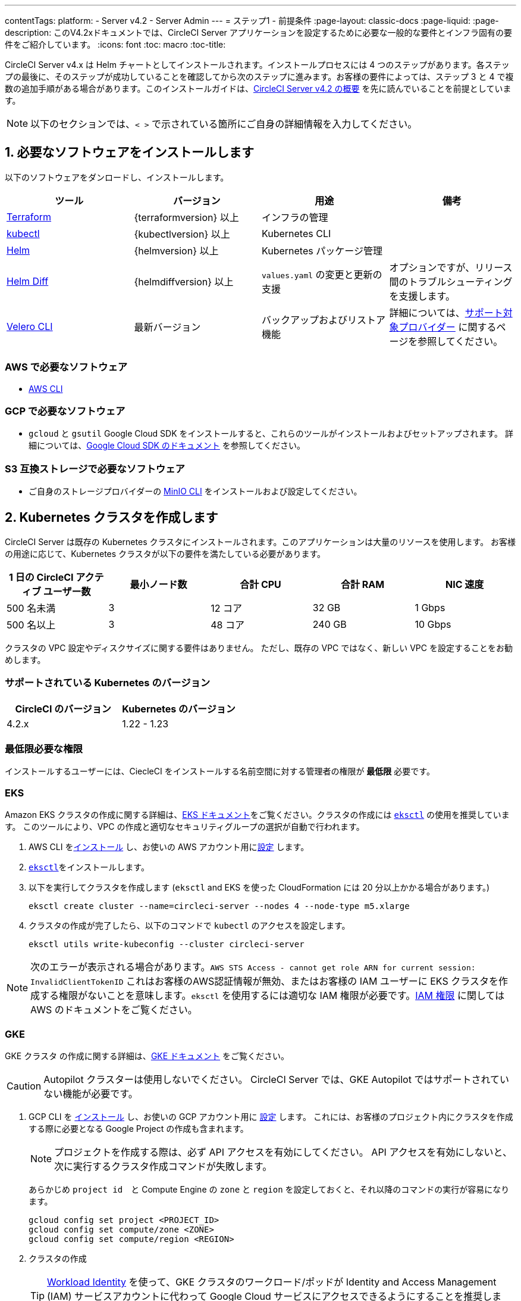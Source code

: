 ---
contentTags:
  platform:
  - Server v4.2
  - Server Admin
---
= ステップ1 - 前提条件
:page-layout: classic-docs
:page-liquid:
:page-description: このV4.2xドキュメントでは、CircleCI Server アプリケーションを設定するために必要な一般的な要件とインフラ固有の要件をご紹介しています。
:icons: font
:toc: macro
:toc-title:

// このドキュメントでは ifdet と　ifndef ディレクティブを使って Google Cloud Sotrage (env-gco) と AWS (env-aws) 特有のコンテンツを表示したり非表示にしたりしています。現在、これは生成されたPDFのみに影響します。Jekyllのバージョンとの互換性を確保するために、ディレクティブは、論理的な反対をテストします。例えば、属性がenv-awsでない場合、この内容を表示します。詳細についてはこちらをご覧下さい。 https://docs.asciidoctor.org/asciidoc/latest/directives/ifdef-ifndef/.

CircleCI Server v4.x は Helm チャートとしてインストールされます。インストールプロセスには 4 つのステップがあります。各ステップの最後に、そのステップが成功していることを確認してから次のステップに進みます。お客様の要件によっては、ステップ 3 と 4 で複数の追加手順がある場合があります。このインストールガイドは、xref:../overview/circleci-server-overview#[CircleCI Server v4.2 の概要] を先に読んでいることを前提としています。

NOTE: 以下のセクションでは、`< >` で示されている箇所にご自身の詳細情報を入力してください。

[#install-required-software]
== 1. 必要なソフトウェアをインストールします
以下のソフトウェアをダンロードし、インストールします。

[.table.table-striped]
[cols=4*, options="header", stripes=even]
|===
| ツール
| バージョン
| 用途
| 備考

| link:https://www.terraform.io/downloads.html[Terraform]
| {terraformversion} 以上
| インフラの管理
|

| link:https://kubernetes.io/docs/tasks/tools/install-kubectl/[kubectl]
| {kubectlversion} 以上
| Kubernetes CLI
|

| link:https://helm.sh/[Helm]
| {helmversion} 以上
| Kubernetes パッケージ管理
|

| link:https://github.com/databus23/helm-diff[Helm Diff]
| {helmdiffversion} 以上
| `values.yaml` の変更と更新の支援
| オプションですが、リリース間のトラブルシューティングを支援します。

| link:https://github.com/vmware-tanzu/velero/releases[Velero CLI]
| 最新バージョン
| バックアップおよびリストア機能
| 詳細については、link:https://velero.io/docs/v1.6/supported-providers/[サポート対象プロバイダー] に関するページを参照してください。
|===

// Don't include this section in the GCP PDF.

ifndef::env-gcp[]

[#aws-required-software]
=== AWS で必要なソフトウェア

- link:https://docs.aws.amazon.com/ja_jp/cli/latest/userguide/getting-started-install.html[AWS CLI]

// Stop hiding from GCP PDF:

endif::env-gcp[]

// Don't include this section in the AWS PDF:

ifndef::env-aws[]

[#gcp-required-software]
=== GCP で必要なソフトウェア

- `gcloud` と `gsutil` Google Cloud SDK をインストールすると、これらのツールがインストールおよびセットアップされます。 詳細については、link:https://cloud.google.com/sdk/docs?hl=ja[Google Cloud SDK のドキュメント] を参照してください。

endif::env-aws[]

[#s3-compatible-storage-required-software]
=== S3 互換ストレージで必要なソフトウェア

- ご自身のストレージプロバイダーの link:https://docs.min.io/docs/minio-client-quickstart-guide.html[MinIO CLI] をインストールおよび設定してください。

[#create-a-kubernetes-cluster]
== 2. Kubernetes クラスタを作成します
CircleCI Server は既存の Kubernetes クラスタにインストールされます。このアプリケーションは大量のリソースを使用します。 お客様の用途に応じて、Kubernetes クラスタが以下の要件を満たしている必要があります。

[.table.table-striped]
[cols=5*, options="header", stripes=even]
|===
| 1 日の CircleCI アクティブ ユーザー数
| 最小ノード数
| 合計 CPU
| 合計 RAM
| NIC 速度

| 500 名未満
| 3
| 12 コア
| 32 GB
| 1 Gbps

| 500 名以上
| 3
| 48 コア
| 240 GB
| 10 Gbps
|===

クラスタの VPC 設定やディスクサイズに関する要件はありません。 ただし、既存の VPC ではなく、新しい VPC を設定することをお勧めします。

[#supported-kubernetes-versions]
=== サポートされている Kubernetes のバージョン

[.table.table-striped]
[cols=2*, options="header", stripes=even]
|===
| CircleCI のバージョン
| Kubernetes のバージョン

| 4.2.x
| 1.22 - 1.23
|===

[#minimum-permissions-requirments]
=== 最低限必要な権限

インストールするユーザーには、CiecleCI をインストールする名前空間に対する管理者の権限が **最低限** 必要です。

ifndef::env-gcp[]

[#eks]
=== EKS
Amazon EKS クラスタの作成に関する詳細は、link:https://aws.amazon.com/quickstart/architecture/amazon-eks/[EKS ドキュメント]をご覧ください。クラスタの作成には link:https://docs.aws.amazon.com/eks/latest/userguide/getting-started-eksctl.html[`eksctl`] の使用を推奨しています。 このツールにより、VPC の作成と適切なセキュリティグループの選択が自動で行われます。

. AWS CLI をlink:https://docs.aws.amazon.com/cli/latest/userguide/install-cliv2.html[インストール] し、お使いの AWS アカウント用にlink:https://docs.aws.amazon.com/cli/latest/userguide/cli-chap-configure.html[設定] します。
. link:https://docs.aws.amazon.com/eks/latest/userguide/eksctl.html[`eksctl`]をインストールします。
. 以下を実行してクラスタを作成します (`eksctl` and EKS を使った CloudFormation には 20 分以上かかる場合があります。)
+
[source,shell]
----
eksctl create cluster --name=circleci-server --nodes 4 --node-type m5.xlarge
----
. クラスタの作成が完了したら、以下のコマンドで `kubectl` のアクセスを設定します。
+
[source,shell]
----
eksctl utils write-kubeconfig --cluster circleci-server
----

NOTE: 次のエラーが表示される場合があります。`AWS STS Access - cannot get role ARN for current session: InvalidClientTokenID` これはお客様のAWS認証情報が無効、またはお客様の IAM ユーザーに EKS クラスタを作成する権限がないことを意味します。`eksctl` を使用するには適切な IAM 権限が必要です。link:https://aws.amazon.com/iam/features/manage-permissions/[IAM 権限] に関しては AWS のドキュメントをご覧ください。

endif::env-gcp[]

ifndef::env-aws[]

[#gke]
=== GKE
GKE クラスタ の作成に関する詳細は、link:https://cloud.google.com/kubernetes-engine/docs/concepts/kubernetes-engine-overview?hl=ja#creating-clusters[GKE ドキュメント] をご覧ください。

CAUTION: Autopilot クラスターは使用しないでください。 CircleCI Server では、GKE Autopilot ではサポートされていない機能が必要です。

. GCP CLI を link:https://cloud.google.com/sdk/gcloud?hl=ja[インストール] し、お使いの GCP アカウント用に link:https://cloud.google.com/kubernetes-engine/docs/quickstart#defaults[設定] します。 これには、お客様のプロジェクト内にクラスタを作成する際に必要となる Google Project の作成も含まれます。
+
NOTE: プロジェクトを作成する際は、必ず API アクセスを有効にしてください。 API アクセスを有効にしないと、次に実行するクラスタ作成コマンドが失敗します。
+
あらかじめ `project id`　と Compute Engine の `zone` と `region` を設定しておくと、それ以降のコマンドの実行が容易になります。
+
[source,shell]
----
gcloud config set project <PROJECT_ID>
gcloud config set compute/zone <ZONE>
gcloud config set compute/region <REGION>
----
. クラスタの作成
+
TIP: link:https://cloud.google.com/kubernetes-engine/docs/how-to/workload-identity[Workload Identity] を使って、GKE クラスタのワークロード/ポッドが Identity and Access Management (IAM) サービスアカウントに代わって Google Cloud サービスにアクセスできるようにすることを推奨します。
+
[source,shell]
----
gcloud container clusters create circleci-server \
  --num-nodes 3 \
  --machine-type n1-standard-4 \
  --workload-pool=<PROJECT_ID>.svc.id.goog
----
+
NOTE: kube-context が新しいクラスタ資格情報で自動的に更新されるはずです。
+
手動で kube-context を更新する必要がある場合は、以下を実行します。
+
[source,shell]
----
gcloud container clusters get-credentials circleci-server
----
. `kubectl` 用に link:https://cloud.google.com/blog/products/containers-kubernetes/kubectl-auth-changes-in-gke[GKE 認証プラグイン] をインストールします。
+
[source,shell]
----
gcloud components install gke-gcloud-auth-plugin
----
. クラスタを確認します。
+
[source,shell]
----
kubectl cluster-info
----
. サービスアカウントを作成します。
+
[source,shell]
----
gcloud iam service-accounts create <SERVICE_ACCOUNT_ID> --description="<DESCRIPTION>" \
  --display-name="<DISPLAY_NAME>"
----
. サービスアカウントの認証情報を取得します。
+
[source,shell]
----
gcloud iam service-accounts keys create <KEY_FILE> \
  --iam-account <SERVICE_ACCOUNT_ID>@<PROJECT_ID>.iam.gserviceaccount.com
----
endif::env-aws[]

[#enable-workload-identity-in-gke]
==== GKE で Workload Identity の有効化 (オプション)
GKE クラスタを既にお持ちで Workload Identity をクラスタとノードプールで有効化する必要がある場合は、下記の手順を実施します。

. 既存のクラスタで Workload Identity を有効にします。
+
[source,shell]
----
  gcloud container clusters update "<CLUSTER_NAME>" \
    --workload-pool="<PROJECT_ID>.svc.id.goog"
----
. 既存の GKE クラスタのノードプールを取得します。
+
[source,shell]
----
  gcloud container node-pools list --cluster "<CLUSTER_NAME>"
----

. 既存のノードプールを更新します。
+
[source,shell]
----
  gcloud container node-pools update "<NODEPOOL_NAME>" \
    --cluster="<CLUSTER_NAME>" \
    --workload-metadata="GKE_METADATA"
----

既存の全てのノードプールに対して、手順 3 を実行する必要があります。 Kubernetes サービスアカウントの Workload Identity を有効にする手順については、以下のリンクを参照してください。

* xref:phase-3-execution-environments#nomad-autoscaler-gcp[Nomad Autoscaler]
* xref:phase-3-execution-environments#gcp-3[VM]
* xref:phase-1-prerequisites#configuring-google-cloud-storage[オブジェクトストレージ]

[#create-a-new-github-oauth-app]
== 3. 新しい GitHub OAuth アプリを作成します

CAUTION: GitHub Enterprise と CircleCI Server が同一のドメインにない場合、GHE からイメージやアイコンの CircleCI Web アプリへのロードに失敗します。

CircleCI Server 用に GitHub OAuth アプリを登録し設定することで、 GitHub OAuth を使ったサーバーインストールの認証を制御し、ビルドステータス情報を使用して GitHub プロジェクトやレポジトリを更新することができるようになります。 以下は、GitHub.com と GitHub Enterprise のどちらにも適用される手順です。

. ブラウザから、**your GitHub instance** > **User Settings** > **Developer Settings** > **OAuth Apps** に移動し、**New OAuth App** ボタンをクリックします。
+
.New GitHub OAuth App
image::github-oauth-new.png[Screenshot showing setting up a new OAuth app]

. ご自身のインストールプランに合わせて以下の項目を入力します。
** *Homepage URL*: CircleCI Serverをインストールする URL
** *Authorization callback URL*: 認証コールバック URL は、インストールする URL に `/auth/github` を追加します。

. 完了すると、*Client ID* が表示されます。*Generate a new Client Secret* を選択し、新しい OAuth アプリ用のクライアントシークレットを生成します。 CircleCI Server の設定にはこれらの値が必要です。
+
.Client ID and Secret
image::github-clientid.png[Screenshot showing GitHub Client ID]

[#github-enterprise]
=== GitHub Enterprise

GitHub Enterprise を使用する場合は、パーソナルアクセストークンと GitHub Enterprise インスタンスのドメイン名も必要です。

**User Settings > Developer Settings > Personal access tokens** に移動し、`defaultToken` を作成します。 このトークンにはスコープは必要ありません。 この値は CircleCI Server の設定の際に必要になります。

[#static-ip-address]
== 4. 静的 IP アドレス
クラスタが作成したロードバランサーには、静的 IP アドレスをプロビジョニングすることを推奨します。 これは必須ではありませんが、これによりサービスが作成したロードバランサが再プロビジョニングされる場合に、DNS レコードの更新が不要になります。

ifndef::env-gcp[]
[#gcp-reserve-a-static-external-ip-address]
=== GCP - Reserve a static external IP address
こちらの link:https://cloud.google.com/compute/docs/ip-addresses/reserve-static-external-ip-address#external-ip[Google Cloud ドキュメント] にてIPアドレスの予約方法に関する情報をご覧下さい。

返された IPv4 アドレスは後で values.yaml file ファイルで使用するので控えておいてください。

endif::env-gcp[]

ifndef::env-aws[]
[#aws-reserve-an-elastic-ip-address]
=== AWS - Reserve an elastic IP address
AWS で Elastic IPアドレスを予約するには、以下の AWS CLI コマンドを任意の環境で実行します。

このコマンドを実行して、ロードバランサーがデプロイするすべてのサブネットのアドレスを生成する必要があります (デフォルト設定は 3)。

[source,shell]
----
# Run x times per x subnets (default 3)
aws ec2 allocate-address

# {
#    "PublicIp": "10.0.0.1,
#    "AllocationId": "eipalloc-12345",
#    "PublicIpv4Pool": "amazon",
#    "NetworkBorderGroup": "us-east-1",
#    "Domain": "vpc"
#}
----

CLI から返された `AllocationId` の各値は values.yaml ファイルで使用するので控えておいてください。


endif::env-aws[]

[#frontend-tls-certificates]
== 5. フロントエンド TLS 証明書
デフォルトでは、すぐに CircleCI Sever の使用を始められるように、自己署名証明書が自動的に作成されます。 本番環境では、信頼できる認証局の証明書を指定する必要があります。例えば、link:https://letsencrypt.org/[Let's Encrypt] 認証局は link:https://certbot.eff.org/[certbot] ツールを使用して証明書を無料で発行できます。 ここでは、Google Cloud DNS と AWS Route53 の使用について説明します。

CAUTION: 使用する証明書には、サブジェクトとしてドメインと `app.*` サブドメインの両方が設定されていなければなりません。 たとえば、CircleCI Server が `server.example.com` でホストされている場合、証明書には `app.server.example.com` と `server.example.com` が含まれている必要があります。

下記のいずれかの方法で証明書を作成したら、このインストールの後半で必要になった際に以下のコマンドによりその証明書を取得できます。

[source,shell]
----
ls -l /etc/letsencrypt/live/<CIRCLECI_SERVER_DOMAIN>
----

[source,shell]
----
cat /etc/letsencrypt/live/<CIRCLECI_SERVER_DOMAIN>/fullchain.pem
----

[source,shell]
----
cat /etc/letsencrypt/live/<CIRCLECI_SERVER_DOMAIN>/privkey.pem
----

ifndef::env-gcp[]

[#aws-route-53]
=== AWS Route 53

. DNS に AWS Route53 を使用している場合、*certbot-route53* プラグインをインストールする必要があります。 プラグインのインストールには以下のコマンドを実行します。
+
[source,shell]
----
python3 -m pip install certbot-dns-route53
----

. 次に、以下の例を実行して、ローカルで `/etc/letsencrypt/live/<CIRCLECI_SERVER_DOMAIN>` にプライベートキーと証明書 (中間証明書を含む) を作成します。
+
[source,shell]
----
certbot certonly --dns-route53 -d "<CIRCLECI_SERVER_DOMAIN>" -d "app.<CIRCLECI_SERVER_DOMAIN>"
----

endif::env-gcp[]

ifndef::env-aws[]

[#google-cloud-dns]
=== Google Cloud DNS

. DNS を Google Cloud でホストしている場合、*certbot-dns-google* プラグインをインストールする必要があります。 プラグインのインストールには以下のコマンドを実行します。
+
[source,shell]
----
python3 -m pip install certbot-dns-google
----
. `certbot` の実行に使用するサービスアカウントは、ドメインの検証で Let’s Encrypt が使用する必要なレコードをプロビジョニングするために、Cloud DNS にアクセスできる必要があります。
.. cerbot 用のカスタムロールを作成します
+
[source,shell]
----
gcloud iam roles create certbot --project=<PROJECT_ID> \
    --title="<TITLE>" --description="<DESCRIPTION>" \
    --permissions="dns.changes.create,dns.changes.get,dns.changes.list,dns.managedZones.get,dns.managedZones.list,dns.resourceRecordSets.create,dns.resourceRecordSets.delete,dns.resourceRecordSets.list,dns.resourceRecordSets.update" \
    --stage=ALPHA
----
.. 新しいロールを先程作成したサービスアカウントにバインドします
+
[source,shell]
----
gcloud projects add-iam-policy-binding <PROJECT_ID> \
    --member="serviceAccount:<SERVICE_ACCOUNT_ID>@<PROJECT_ID>.iam.gserviceaccount.com" \
    --role="<ROLE_NAME>"
----
. 最後に、以下のコマンでインストール証明書をプロビジョニングします。
+
[source,shell]
----
certbot certonly --dns-google --dns-google-credentials <KEY_FILE> -d "<CIRCLECI_SERVER_DOMAIN>" -d "app.<CIRCLECI_SERVER_DOMAIN>"
----

[#aws-certmanager]
=== AWS Certificate Manager
ご自身の TLS 証明書をプロビジョニングする代わりに、AWS 環境で CircleCI Server を設定する場合は、Certificate Manager を使用して AWS が TLS 証明書をプロビジョニングするように設定できます。

[source,shell]
----
aws acm request-certificate \
  --domain-name <CIRCLECI_SERVER_DOMAIN> \
  --subject-alternative-names app.<CIRCLECI_SERVER_DOMAIN> \
  --validation-method DNS \
  --idempotency-token circle
----

このコマンドを実行したら、Certificate Manager AWS コンソールに移動して、ウィザードに従って Route53 で必要な DNS 検証レコードをプロビジョニングします。 この証明書が発行されたら、ARN をメモします。

[#upstream-tls]
=== アップストリーム TLS の終了
アプリケーションの外側で CircleCI Server の TLS を終了する必要がある場合があります。 これは、ACM を使用したり、Helm のデプロイ中に証明書チェーンを提供する代わりの方法です。 たとえば、プロキシがドメイン名に TLS の終了を提供している CircleCI Server の前で実行されているとします。 この場合、CircleCI アプリケーションはロードバランサーやプロキシのバックエンドとして動作します。

CircleCI Server は、トラフィックのルーティング方法に応じて設定する必要がある複数のポートをリッスンします。 下記のポート番号リストを参照して下さい。

* フロントエンド / API Gateway [TCP 80, 443]
* VM サービス [TCP 3000]
* Nomad サーバー [TCP 4647]
* 出力プロセッサ [gRPC 8585]

要件に応じて、フロントエンド/ API ゲートウェイの TLS のみを終了するか、すべてのポートでリッスンするサービスの TLS を提供するかを選択できます。

NOTE: Output Processor サービスは gRPC を使って通信し、HTTP/2 をサポートするにはプロキシまたはロードバランサが必要です。

endif::env-aws[]

[#encryption-signing-keys]
== 6. 暗号化/署名キー
CircleCI で生成されるアーティファクトの暗号化と署名には、このセクションで生成したキーセットを使用します。 CircleCI Server の設定にはこれらが必要な場合があります。

CAUTION: これらの値をセキュアな状態で保存します。 紛失すると、ジョブの履歴やアーティファクトの復元ができなくなります。

[#artifact-signing-key]
=== a. アーティファクト署名キー
アーティファクト署名キーを生成するには、下記のコマンドを実行します。

[source,shell]
----
docker run circleci/server-keysets:latest generate signing -a stdout
----

[#encryption-signing-key]
=== b. 暗号化署名キー
暗号化署名キーを生成するには、下記のコマンドを実行します。

[source,shell]
----
docker run circleci/server-keysets:latest generate encryption -a stdout
----

[#object-storage-and-permissions]
== 7. オブジェクトストレージとアクセス許可
CircleCI Server v4.x では、ビルドしたアーティファクト、テスト結果、その他の状態のオブジェクトストレージをホストします。 以下のストレージオプションがサポートされています。

* link:https://aws.amazon.com/jp/s3/[AWS S3]

* link:https://min.io/[MinIO]

* link:https://cloud.google.com/storage?hl=ja[Google Cloud Storage]

S3 互換のオブジェクトストレージであればどれでも動作すると考えられますが、テスト済みかつサポート対象のストレージは AWS S3 と MinIO です。

S3 または GCS のバケットとアクセス方法を作成するには、次の手順に従います。

NOTE: 	プロキシ経由でインストールする場合は、オブジェクトストレージも同じプロキシ経由にする必要があります。 同じプロキシ経由にしないと、アーティファクト、テスト結果、キャッシュの保存およびリストア、ワークスペースを機能させるために各プロジェクトの `.circleci/config.yml` のジョブレベルでプロキシの詳細を記載しなければならなくなります。 詳細については、xref:installing-server-behind-a-proxy#[プロキシ経由でのサーバーのインストール] ガイドを参照して下さい。

ifndef::env-gcp[]

[#s3-storage]
=== S3 ストレージ

[#create-aws-s3-bucket]
==== a. AWS S3 バケットを作成します。

[source,shell]
----
aws s3api create-bucket \
    --bucket <YOUR_BUCKET_NAME> \
    --region <YOUR_REGION> \
    --create-bucket-configuration LocationConstraint=<YOUR_REGION>
----


[#set-up-authentication-aws]
==== b. 認証を設定します

S3 で CircleCI を認証するには、サービスアカウントの IAM ロール (IRSA) または IAM アクセスキーを使用する 2 つの方法があります。 IRSA の使用を推奨します。

[.tab.authentication.IRSA]
--
**オプション 1:** IRSA を使用する場合

以下は link:https://docs.aws.amazon.com/eks/latest/userguide/iam-roles-for-service-accounts.html[IRSA についての AWS のドキュメント] の概要であり、CircleCI のインストールには十分です。

. EKS クラスタの IAM OIDC ID プロバイダーを作成します。
+
[source,shell]
----
eksctl utils associate-iam-oidc-provider --cluster <CLUSTER_NAME> --approve
----

. OIDC プロバイダーの ARN を取得します。 これは後の手順で必要になります。
+
[source,shell]
----
aws iam list-open-id-connect-providers | grep $(aws eks describe-cluster --name <CLUSTER_NAME> --query "cluster.identity.oidc.issuer" --output text | awk -F'/' '{print $NF}')
----

. OIDC プロバイダーの URL を取得します。 これは後の手順で必要になります。
+
[source,shell]
----
aws eks describe-cluster --name <CLUSTER_NAME> --query "cluster.identity.oidc.issuer" --output text | sed -e "s/^https:\/\///"
----

. 以下のコマンドと信頼ポリシーのテンプレートを使ってロールを作成します。 後の手順でこのロール ARN と名前が必要になります。
+
[source,shell]
----
aws iam create-role --role-name circleci-s3 --assume-role-policy-document file://<TRUST_POLICY_FILE>
----
+
[source, json]
----
{
  "Version": "2012-10-17",
  "Statement": [
    {
      "Effect": "Allow",
      "Principal": {
        "Federated": "<OIDC_PROVIDER_ARN>"
      },
      "Action": "sts:AssumeRoleWithWebIdentity",
      "Condition": {
        "StringEquals": {
          "<OIDC_PROVIDER_URL>:sub": "system:serviceaccount:<K8S_NAMESPACE>:object-storage"
        }
      }
    }
  ]
}
----

. 以下のコマンドとテンプレートを使ってポリシーを作成します。 バケット名とロール ARN を指定します。
+
[source,shell]
----
aws iam create-policy --policy-name circleci-s3 --policy-document file://<POLICY_FILE>
----
+
[source, json]
----
{
  "Version": "2012-10-17",
  "Statement": [
    {
      "Effect": "Allow",
      "Action": [
        "s3:PutAnalyticsConfiguration",
        "s3:GetObjectVersionTagging",
        "s3:CreateBucket",
        "s3:GetObjectAcl",
        "s3:GetBucketObjectLockConfiguration",
        "s3:DeleteBucketWebsite",
        "s3:PutLifecycleConfiguration",
        "s3:GetObjectVersionAcl",
        "s3:PutObjectTagging",
        "s3:DeleteObject",
        "s3:DeleteObjectTagging",
        "s3:GetBucketPolicyStatus",
        "s3:GetObjectRetention",
        "s3:GetBucketWebsite",
        "s3:GetJobTagging",
        "s3:DeleteObjectVersionTagging",
        "s3:PutObjectLegalHold",
        "s3:GetObjectLegalHold",
        "s3:GetBucketNotification",
        "s3:PutBucketCORS",
        "s3:GetReplicationConfiguration",
        "s3:ListMultipartUploadParts",
        "s3:PutObject",
        "s3:GetObject",
        "s3:PutBucketNotification",
        "s3:DescribeJob",
        "s3:PutBucketLogging",
        "s3:GetAnalyticsConfiguration",
        "s3:PutBucketObjectLockConfiguration",
        "s3:GetObjectVersionForReplication",
        "s3:GetLifecycleConfiguration",
        "s3:GetInventoryConfiguration",
        "s3:GetBucketTagging",
        "s3:PutAccelerateConfiguration",
        "s3:DeleteObjectVersion",
        "s3:GetBucketLogging",
        "s3:ListBucketVersions",
        "s3:ReplicateTags",
        "s3:RestoreObject",
        "s3:ListBucket",
        "s3:GetAccelerateConfiguration",
        "s3:GetBucketPolicy",
        "s3:PutEncryptionConfiguration",
        "s3:GetEncryptionConfiguration",
        "s3:GetObjectVersionTorrent",
        "s3:AbortMultipartUpload",
        "s3:PutBucketTagging",
        "s3:GetBucketRequestPayment",
        "s3:GetAccessPointPolicyStatus",
        "s3:GetObjectTagging",
        "s3:GetMetricsConfiguration",
        "s3:PutBucketVersioning",
        "s3:GetBucketPublicAccessBlock",
        "s3:ListBucketMultipartUploads",
        "s3:PutMetricsConfiguration",
        "s3:PutObjectVersionTagging",
        "s3:GetBucketVersioning",
        "s3:GetBucketAcl",
        "s3:PutInventoryConfiguration",
        "s3:GetObjectTorrent",
        "s3:PutBucketWebsite",
        "s3:PutBucketRequestPayment",
        "s3:PutObjectRetention",
        "s3:GetBucketCORS",
        "s3:GetBucketLocation",
        "s3:GetAccessPointPolicy",
        "s3:GetObjectVersion",
        "s3:GetAccessPoint",
        "s3:GetAccountPublicAccessBlock",
        "s3:ListAllMyBuckets",
        "s3:ListAccessPoints",
        "s3:ListJobs"
      ],
      "Resource": [
        "arn:aws:s3:::<YOUR_BUCKET_NAME>",
        "arn:aws:s3:::<YOUR_BUCKET_NAME>/*"
      ]
    },
    {
      "Effect": "Allow",
      "Action": [
        "iam:GetRole",
        "sts:AssumeRole"
      ],
      "Resource": "<OBJECT_STORAGE_ROLE_ARN>"
    }
  ]
}
----

. ポリシーをロールにアタッチします。
+
[source,shell]
----
aws iam attach-role-policy --role-name <OBJECT_STORAGE_ROLE_NAME> --policy-arn=<STORAGE_POLICY_ARN>
----
--

[.tab.authentication.IAM_access_keys]
--
**Option 2:** IAM access keys

. CircleCI サーバーのIAMユーザーを作成します。
+
[source,shell]
----
aws iam create-user --user-name circleci-server
----

. `policy.json`　ポリシードキュメントを作成します。
+
[source, json]
----
{
  "Version": "2012-10-17",
  "Statement": [
    {
      "Effect": "Allow",
      "Action": [
        "s3:PutAnalyticsConfiguration",
        "s3:GetObjectVersionTagging",
        "s3:CreateBucket",
        "s3:GetObjectAcl",
        "s3:GetBucketObjectLockConfiguration",
        "s3:DeleteBucketWebsite",
        "s3:PutLifecycleConfiguration",
        "s3:GetObjectVersionAcl",
        "s3:PutObjectTagging",
        "s3:DeleteObject",
        "s3:DeleteObjectTagging",
        "s3:GetBucketPolicyStatus",
        "s3:GetObjectRetention",
        "s3:GetBucketWebsite",
        "s3:GetJobTagging",
        "s3:DeleteObjectVersionTagging",
        "s3:PutObjectLegalHold",
        "s3:GetObjectLegalHold",
        "s3:GetBucketNotification",
        "s3:PutBucketCORS",
        "s3:GetReplicationConfiguration",
        "s3:ListMultipartUploadParts",
        "s3:PutObject",
        "s3:GetObject",
        "s3:PutBucketNotification",
        "s3:DescribeJob",
        "s3:PutBucketLogging",
        "s3:GetAnalyticsConfiguration",
        "s3:PutBucketObjectLockConfiguration",
        "s3:GetObjectVersionForReplication",
        "s3:GetLifecycleConfiguration",
        "s3:GetInventoryConfiguration",
        "s3:GetBucketTagging",
        "s3:PutAccelerateConfiguration",
        "s3:DeleteObjectVersion",
        "s3:GetBucketLogging",
        "s3:ListBucketVersions",
        "s3:ReplicateTags",
        "s3:RestoreObject",
        "s3:ListBucket",
        "s3:GetAccelerateConfiguration",
        "s3:GetBucketPolicy",
        "s3:PutEncryptionConfiguration",
        "s3:GetEncryptionConfiguration",
        "s3:GetObjectVersionTorrent",
        "s3:AbortMultipartUpload",
        "s3:PutBucketTagging",
        "s3:GetBucketRequestPayment",
        "s3:GetAccessPointPolicyStatus",
        "s3:GetObjectTagging",
        "s3:GetMetricsConfiguration",
        "s3:PutBucketVersioning",
        "s3:GetBucketPublicAccessBlock",
        "s3:ListBucketMultipartUploads",
        "s3:PutMetricsConfiguration",
        "s3:PutObjectVersionTagging",
        "s3:GetBucketVersioning",
        "s3:GetBucketAcl",
        "s3:PutInventoryConfiguration",
        "s3:GetObjectTorrent",
        "s3:PutBucketWebsite",
        "s3:PutBucketRequestPayment",
        "s3:PutObjectRetention",
        "s3:GetBucketCORS",
        "s3:GetBucketLocation",
        "s3:GetAccessPointPolicy",
        "s3:GetObjectVersion",
        "s3:GetAccessPoint",
        "s3:GetAccountPublicAccessBlock",
        "s3:ListAllMyBuckets",
        "s3:ListAccessPoints",
        "s3:ListJobs"
      ],
      "Resource": [
        "arn:aws:s3:::<YOUR_BUCKET_NAME>",
        "arn:aws:s3:::<YOUR_BUCKET_NAME>/*"
      ]
    }
  ]
}
----

. ポリシーをユーザーにアタッチします。
+
[source,shell]
----
aws iam put-user-policy \
  --user-name circleci-server \
  --policy-name circleci-server \
  --policy-document file://policy.json
----

. ユーザ circleci-server のアクセスキーを作成します。
+
NOTE: これは、後でサーバーのインストールを設定するときに必要になります。
+
[source,shell]
----
aws iam create-access-key --user-name circleci-server
----
+
結果は次のようになるはずです:
+
[source, json]
----
{
  "AccessKey": {
        "UserName": "circleci-server",
        "Status": "Active",
        "CreateDate": "2017-07-31T22:24:41.576Z",
        "SecretAccessKey": <AWS_SECRET_ACCESS_KEY>,
        "AccessKeyId": <AWS_ACCESS_KEY_ID>
  }
}
----
--

endif::env-gcp[]

ifndef::env-aws[]

[#google-cloud-storage]
=== Google Cloud Storage

[#create-a-gcp-bucket]
==== a. GCP バケットを作成します。
CircleCI Server を GKE クラスタ内で実行している場合、RBAC （ロールベースのアクセス制御）オブジェクトを作成する必要があるため、使用する IAM ユーザーをクラスタの管理者に設定してください。 詳細については、 link:https://cloud.google.com/kubernetes-engine/docs/how-to/role-based-access-control[GKE のドキュメント]を参照してください。

[source,shell]
----
gsutil mb gs://circleci-server-bucket
----

[#set-up-authentication-gcp]
==== b. 認証を設定します
ワークロードとポッドの認証で推奨される方法は、link:https://cloud.google.com/kubernetes-engine/docs/how-to/workload-identity[Workload Identity]を使った方法です。 ただし、静的な認証情報 (json キーファイル) を使用することも可能です。

. サービスアカウントを作成します。
+
[source,shell]
----
gcloud iam service-accounts create circleci-storage --description="Service account for CircleCI object storage" --display-name="circleci-storage"
----

. `objectAdmin` ロールをサービスアカウントにバインドします。
+
[source,shell]
----
gcloud projects add-iam-policy-binding <PROJECT_ID> \
    --member="serviceAccount:circleci-storage@<PROJECT_ID>.iam.gserviceaccount.com" \
    --role="roles/storage.objectAdmin" \
    --condition='expression=resource.name.startsWith("projects/_/buckets/circleci-server-bucket"),title=restrict_bucket'
----

. Workload Identity を有効にする、または静的な認証情報を使用します。
+
[.tab.gcpauth.Workload_Identity]
--
**オプション 1:** Workload Identity を使用する場合

Workload Identity を使用する場合、Kubernetes サービスアカウント `"<K8S_NAMESPACE>/object-storage"` を使ってワークロードやポッドがクラスタからストレージバケットにアクセスできるように設定する必要があります。

[source,shell]
----
gcloud iam service-accounts add-iam-policy-binding circleci-storage@<PROJECT_ID>.iam.gserviceaccount.com \
    --role roles/iam.workloadIdentityUser \
    --member "serviceAccount:<PROJECT_ID>.svc.id.goog[<K8S_NAMESPACE>/object-storage]"
----

[source,shell]
----
gcloud projects add-iam-policy-binding <PROJECT_ID> \
    --member serviceAccount:circleci-storage@<PROJECT_ID>.iam.gserviceaccount.com \
    --role roles/iam.serviceAccountTokenCreator \
    --condition=None
----
--

[tab.gcpauth.Static_credentials]
--
**オプション 2:** 静的な認証情報を使用する場合

Workload Identity を使用しない場合は、静的な認証情報を含む JSON ファイルを作成します。

[source,shell]
----
gcloud iam service-accounts keys create <KEY_FILE> \
    --iam-account circleci-storage@<PROJECT_ID>.iam.gserviceaccount.com
----
--
endif::env-aws[]

ifndef::pdf[]
[#next-steps]
== 次のステップ
* xref:phase-2-core-services#[ステップ 2 - コアサービス]